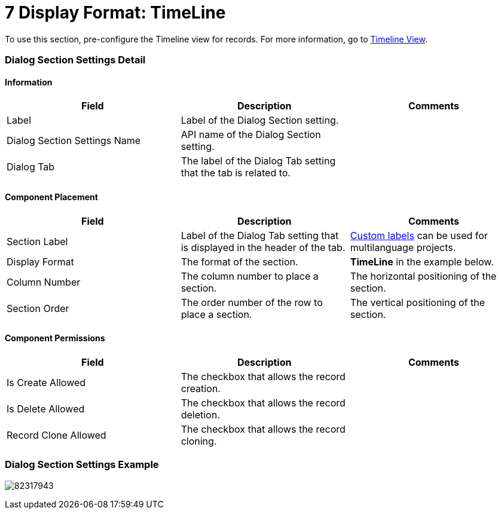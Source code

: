 = 7 Display Format: TimeLine

To use this section, pre-configure the Timeline view for records. For
more information, go
to https://help.customertimes.com/articles/ct-mobile-ios-en/timeline-view[Timeline
View].

[[h2__2060567588]]
=== Dialog Section Settings Detail

[[h3__2101430728]]
==== Information

[width="100%",cols="34%,33%,33%",]
|===
|*Field* |*Description* |*Comments*

|Label |Label of the Dialog Section setting. |

|Dialog Section Settings Name |API name of the Dialog Section setting.
|

|Dialog Tab |The label of the Dialog Tab setting that the tab is related
to. |
|===

[[h3_1148987742]]
==== Component Placement

[width="100%",cols="34%,33%,33%",]
|===
|*Field* |*Description* |*Comments*

|Section Label |Label of the Dialog Tab setting that is displayed in the
header of the tab.
|https://help.salesforce.com/articleView?id=cl_about.htm&type=5[Custom
labels] can be used for multilanguage projects.

|Display Format |The format of the section. |*TimeLine* in the
example below.

|Column Number |The column number to place a section.  |The horizontal
positioning of the section.

|Section Order |The order number of the row to place a section.
|The vertical positioning of the section.
|===

[[h3__25377073]]
==== Component Permissions

[width="100%",cols="34%,33%,33%",]
|===
|*Field* |*Description* |*Comments*

|Is Create Allowed |The checkbox that allows the record creation.
|

|Is Delete Allowed |The checkbox that allows the record deletion.
|

|Record Clone Allowed |The checkbox that allows the record сloning.
|
|===

[[h2__237815028]]
=== Dialog Section Settings Example

image:82317943.png[]
